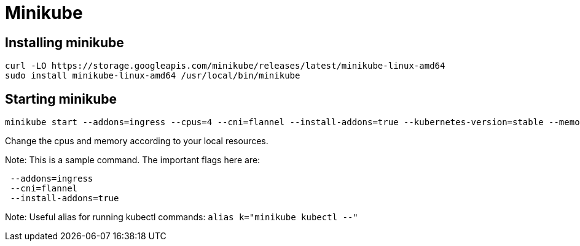 = Minikube

== Installing minikube

```
curl -LO https://storage.googleapis.com/minikube/releases/latest/minikube-linux-amd64
sudo install minikube-linux-amd64 /usr/local/bin/minikube
```
 
==  Starting minikube

```
minikube start --addons=ingress --cpus=4 --cni=flannel --install-addons=true --kubernetes-version=stable --memory=6g
```

Change the cpus and memory according to your local resources.

Note: This is a sample command. The important flags here are:
```
 --addons=ingress 
 --cni=flannel 
 --install-addons=true
```

Note:
Useful alias for running kubectl commands: `alias k="minikube kubectl --"`


